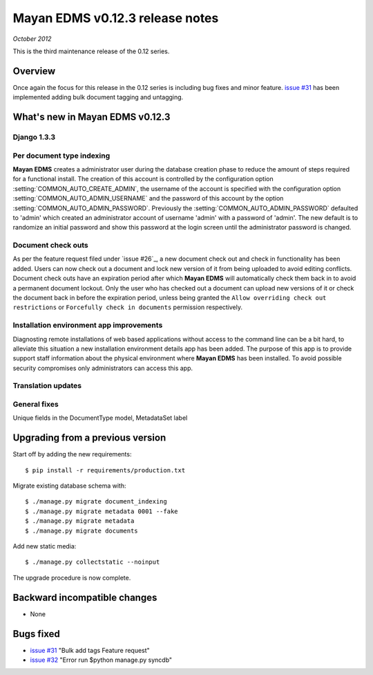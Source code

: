 ================================
Mayan EDMS v0.12.3 release notes
================================

*October 2012*

This is the third maintenance release of the 0.12 series.

Overview
========


Once again the focus for this release in the 0.12 series is including
bug fixes and minor feature.  `issue #31`_ has been implemented adding bulk
document tagging and untagging.


What's new in Mayan EDMS v0.12.3
================================

Django 1.3.3
~~~~~~~~~~~~

Per document type indexing
~~~~~~~~~~~~~~~~~~~~~~~~~~
**Mayan EDMS** creates a administrator user during the
database creation phase to reduce the amount of steps required for a
functional install.  The creation of this account is controlled by the configuration
option :setting:`COMMON_AUTO_CREATE_ADMIN`, the username of the account is
specified with the configuration option :setting:`COMMON_AUTO_ADMIN_USERNAME`
and the password of this account by the option :setting:`COMMON_AUTO_ADMIN_PASSWORD`.
Previously the :setting:`COMMON_AUTO_ADMIN_PASSWORD` defaulted to 'admin' which
created an administrator account of username 'admin' with a password of
'admin'.  The new default is to randomize an initial password and show this password
at the login screen until the administrator password is changed.

.. image:: mayan_first_login.png
 :alt: First login dialog

Document check outs
~~~~~~~~~~~~~~~~~~~
As per the feature request filed under `issue #26`_, a new document
check out and check in functionality has been added.  Users can now
check out a document and lock new version of it from being uploaded to avoid
editing conflicts.  Document check outs have an expiration period after which
**Mayan EDMS** will automatically check them back in to avoid a permanent
document lockout.  Only the user who has checked out a document can upload
new versions of it or check the document back in before the expiration period,
unless being granted the ``Allow overriding check out restrictions`` or 
``Forcefully check in documents`` permission respectively.

Installation environment app improvements
~~~~~~~~~~~~~~~~~~~~~~~~~~~~~~~~~~~~~~~~~
Diagnosting remote installations of web based applications without access to the
command line can be a bit hard, to alleviate this situation a new installation
environment details app has been added.  The purpose of this app is to provide
support staff information about the physical environment where **Mayan EDMS** has
been installed.  To avoid possible security compromises only administrators
can access this app.

Translation updates
~~~~~~~~~~~~~~~~~~~

General fixes
~~~~~~~~~~~~~
Unique fields in the DocumentType model, MetadataSet label


Upgrading from a previous version
=================================

Start off by adding the new requirements::

    $ pip install -r requirements/production.txt

Migrate existing database schema with::

    $ ./manage.py migrate document_indexing
    $ ./manage.py migrate metadata 0001 --fake
    $ ./manage.py migrate metadata
    $ ./manage.py migrate documents

Add new static media::

    $ ./manage.py collectstatic --noinput

The upgrade procedure is now complete.


Backward incompatible changes
=============================
* None

Bugs fixed
==========
* `issue #31`_ "Bulk add tags Feature request"
* `issue #32`_ "Error run $python manage.py syncdb"


.. _issue #31: https://github.com/rosarior/mayan/issues/31
.. _issue #32: https://github.com/rosarior/mayan/issues/32
